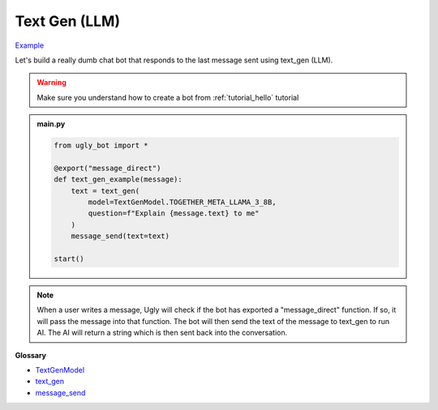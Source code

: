 Text Gen (LLM)
==========================

`Example <https://ugly.bot/botEdit?botId=dO-0ZeajunivGXqAYUzGc>`_

Let's build a really dumb chat bot that responds to the last message sent using text_gen (LLM).

.. warning::
    Make sure you understand how to create a bot from :ref:`tutorial_hello` tutorial

.. admonition:: main.py

    .. code-block:: python
        :name: code
        
        from ugly_bot import *

        @export("message_direct")
        def text_gen_example(message):
            text = text_gen(
                model=TextGenModel.TOGETHER_META_LLAMA_3_8B,
                question=f"Explain {message.text} to me"
            )
            message_send(text=text)

        start()

.. note::
    When a user writes a message, Ugly will check if the bot has exported a "message_direct" function. If so, it will pass the message into that function. The bot will then send the text of the message to text_gen to run AI. The AI will return a string which is then sent back into the conversation.

**Glossary**

* `TextGenModel <api.html#ugly_bot.TextGenModel>`_
* `text_gen <api.html#ugly_bot.text_gen>`_
* `message_send <api.html#ugly_bot.message_send>`_